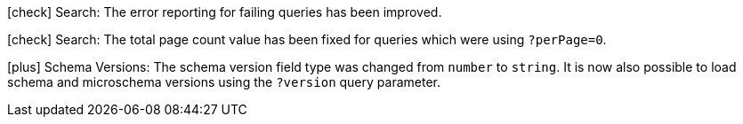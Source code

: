 
icon:check[] Search: The error reporting for failing queries has been improved.

icon:check[] Search: The total page count value has been fixed for queries which were using `?perPage=0`.

icon:plus[] Schema Versions: The schema version field type was changed from `number` to `string`. It is now also possible to load schema and microschema versions using the `?version` query parameter. 

